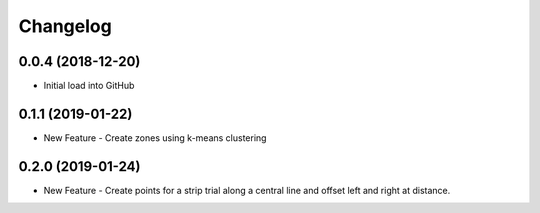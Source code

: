 Changelog
=========

0.0.4 (2018-12-20)
-----------------------------------------
* Initial load into GitHub

0.1.1 (2019-01-22)
-----------------------------------------
* New Feature - Create zones using k-means clustering

0.2.0 (2019-01-24)
-----------------------------------------
* New Feature - Create points for a strip trial along a central line and offset left and right at distance.
